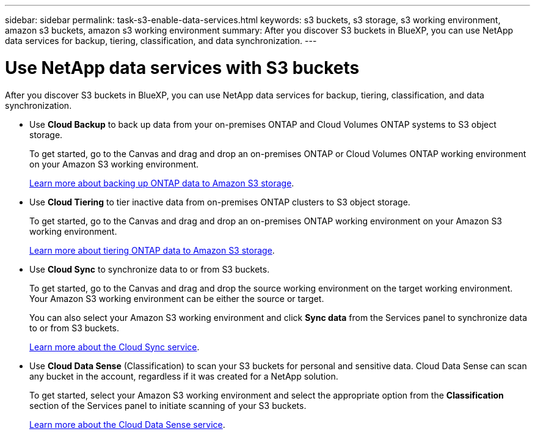 ---
sidebar: sidebar
permalink: task-s3-enable-data-services.html
keywords: s3 buckets, s3 storage, s3 working environment, amazon s3 buckets, amazon s3 working environment
summary: After you discover S3 buckets in BlueXP, you can use NetApp data services for backup, tiering, classification, and data synchronization.
---

= Use NetApp data services with S3 buckets
:hardbreaks:
:nofooter:
:icons: font
:linkattrs:
:imagesdir: ./media/

[.lead]
After you discover S3 buckets in BlueXP, you can use NetApp data services for backup, tiering, classification, and data synchronization.

* Use *Cloud Backup* to back up data from your on-premises ONTAP and Cloud Volumes ONTAP systems to S3 object storage.
+
To get started, go to the Canvas and drag and drop an on-premises ONTAP or Cloud Volumes ONTAP working environment on your Amazon S3 working environment.
+
https://docs.netapp.com/us-en/cloud-manager-backup-restore/concept-ontap-backup-to-cloud.html[Learn more about backing up ONTAP data to Amazon S3 storage^].

* Use *Cloud Tiering* to tier inactive data from on-premises ONTAP clusters to S3 object storage.
+
To get started, go to the Canvas and drag and drop an on-premises ONTAP working environment on your Amazon S3 working environment.
+
https://docs.netapp.com/us-en/cloud-manager-tiering/task-tiering-onprem-aws.html[Learn more about tiering ONTAP data to Amazon S3 storage^].

* Use *Cloud Sync* to synchronize data to or from S3 buckets.
+
To get started, go to the Canvas and drag and drop the source working environment on the target working environment. Your Amazon S3 working environment can be either the source or target. 
+
You can also select your Amazon S3 working environment and click *Sync data* from the Services panel to synchronize data to or from S3 buckets.
+
https://docs.netapp.com/us-en/cloud-manager-sync/concept-cloud-sync.html[Learn more about the Cloud Sync service^].

* Use *Cloud Data Sense* (Classification) to scan your S3 buckets for personal and sensitive data. Cloud Data Sense can scan any bucket in the account, regardless if it was created for a NetApp solution.
+
To get started, select your Amazon S3 working environment and select the appropriate option from the *Classification* section of the Services panel to initiate scanning of your S3 buckets.
+
https://docs.netapp.com/us-en/cloud-manager-data-sense/task-scanning-s3.html[Learn more about the Cloud Data Sense service^].